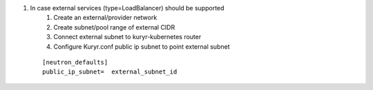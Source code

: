 #. In case external services (type=LoadBalancer) should be supported
     #. Create an external/provider network
     #. Create subnet/pool range of external CIDR 
     #. Connect external subnet to kuryr-kubernetes router
     #. Configure Kuryr.conf public ip subnet to point external subnet
 ::

    [neutron_defaults]
    public_ip_subnet=  external_subnet_id 
